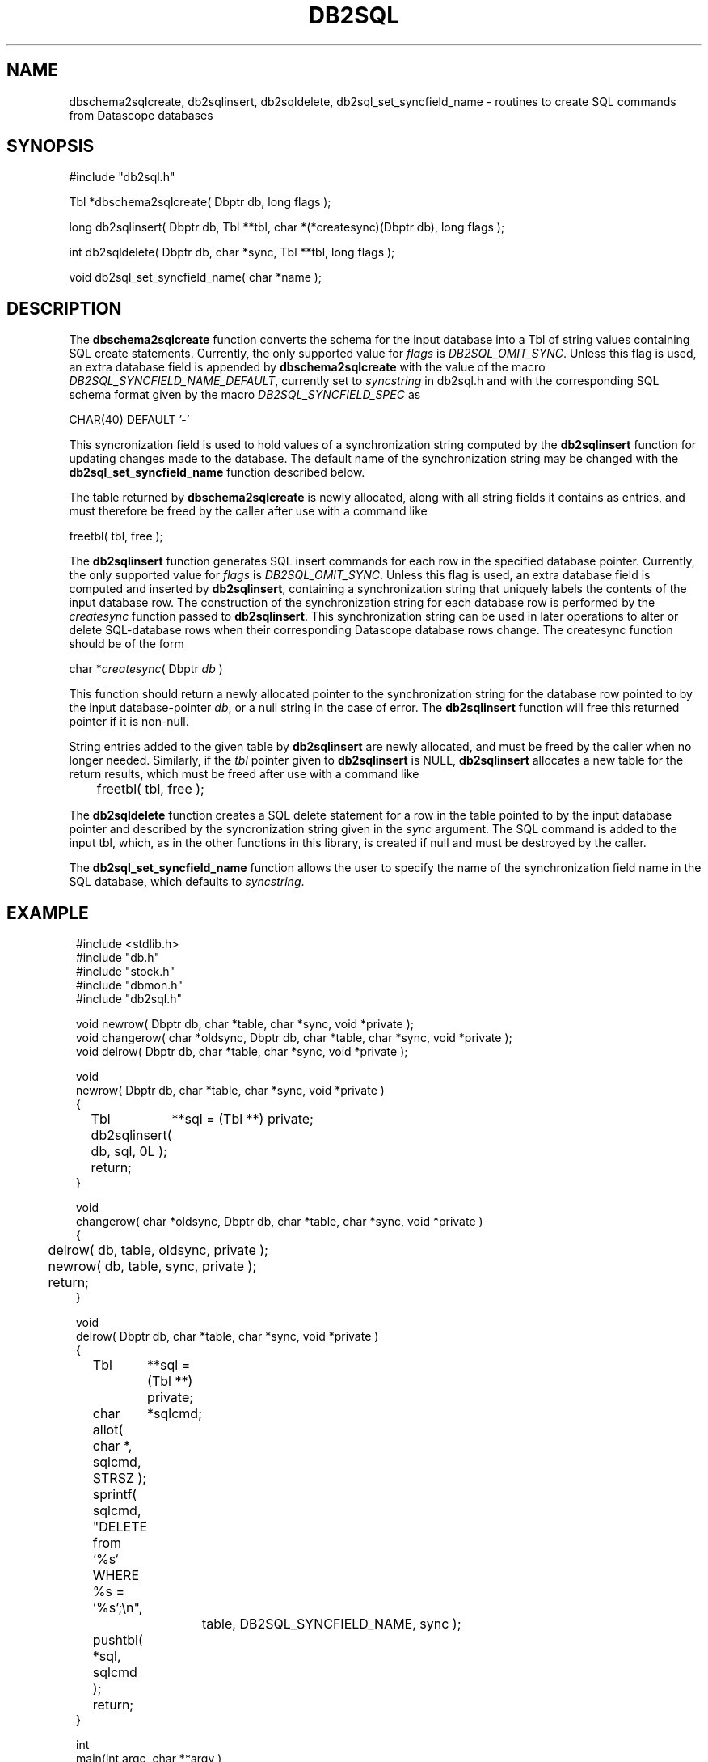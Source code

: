 .TH DB2SQL 3 "$Date: 2007/08/23 16:24:12 $"
.SH NAME
dbschema2sqlcreate, db2sqlinsert, db2sqldelete, db2sql_set_syncfield_name \- routines to create SQL commands from Datascope databases
.SH SYNOPSIS
.nf
#include "db2sql.h"

Tbl *dbschema2sqlcreate( Dbptr db, long flags );

long db2sqlinsert( Dbptr db, Tbl **tbl, char *(*createsync)(Dbptr db), long flags );

int db2sqldelete( Dbptr db, char *sync, Tbl **tbl, long flags );

void db2sql_set_syncfield_name( char *name );

.fi
.SH DESCRIPTION
The \fBdbschema2sqlcreate\fP function converts the schema for the input database
into a Tbl of string values containing SQL create statements. 
Currently, the only supported value for \fIflags\fP is \fIDB2SQL_OMIT_SYNC\fP. Unless this flag 
is used, an extra database field is appended by \fBdbschema2sqlcreate\fP with the 
value of the macro \fIDB2SQL_SYNCFIELD_NAME_DEFAULT\fP, currently set to \fIsyncstring\fP in db2sql.h and 
with the corresponding SQL schema format given by the macro \fIDB2SQL_SYNCFIELD_SPEC\fP as 
.nf

        CHAR(40) DEFAULT '-'

.fi
This syncronization field is used to hold values of a synchronization string computed by the 
\fBdb2sqlinsert\fP function for updating changes made to the database. The default name of the 
synchronization string may be changed with the \fBdb2sql_set_syncfield_name\fP function 
described below. 

The table returned by \fBdbschema2sqlcreate\fP is newly allocated, along with all string 
fields it contains as entries, and must therefore be freed by the caller after use with a 
command like
.nf

        freetbl( tbl, free );
.fi

The \fBdb2sqlinsert\fP function generates SQL insert commands for each row in the 
specified database pointer. 
Currently, the only supported value for \fIflags\fP is \fIDB2SQL_OMIT_SYNC\fP. Unless this flag 
is used, an extra database field is computed and inserted by \fBdb2sqlinsert\fP, containing
a synchronization string that uniquely labels the contents of the input database row. The construction 
of the synchronization string for each database row is performed by the \fIcreatesync\fP function
passed to \fBdb2sqlinsert\fP.  This synchronization string can 
be used in later operations to alter or delete SQL-database rows when their corresponding Datascope database
rows change. The createsync function should be of the form
.nf

        char *\fIcreatesync\fP( Dbptr \fIdb\fP )

.fi
This function should return a newly allocated pointer to the synchronization string for the database 
row pointed to by the input database-pointer \fIdb\fP, or a null string in the case of error. The
\fBdb2sqlinsert\fP function will free this returned pointer if it is non-null. 

String entries added to the given table by \fBdb2sqlinsert\fP are newly allocated, and must be 
freed by the caller when no longer needed. Similarly, if the \fItbl\fP pointer given to 
\fBdb2sqlinsert\fP is NULL, \fBdb2sqlinsert\fP allocates a new table for the return results, which 
must be freed after use with a command like 
.nf

	freetbl( tbl, free );
.fi

The \fBdb2sqldelete\fP function creates a SQL delete statement for a row in the table pointed to 
by the input database pointer and described by the syncronization string given in the \fIsync\fP 
argument. The SQL command is added to the input tbl, which, as in the other functions in this library, 
is created if null and must be destroyed by the caller. 

The \fBdb2sql_set_syncfield_name\fP function allows the user to specify the name of the synchronization 
field name in the SQL database, which defaults to \fIsyncstring\fP. 
.SH EXAMPLE
.in 2c
.ft CW
.nf

#include <stdlib.h>
#include "db.h"
#include "stock.h"
#include "dbmon.h"
#include "db2sql.h"

void newrow( Dbptr db, char *table, char *sync, void *private );
void changerow( char *oldsync, Dbptr db, char *table, char *sync, void *private );
void delrow( Dbptr db, char *table, char *sync, void *private );

void
newrow( Dbptr db, char *table, char *sync, void *private )
{ 
	Tbl	**sql = (Tbl **) private;

	db2sqlinsert( db, sql, 0L );

	return;
}

void
changerow( char *oldsync, Dbptr db, char *table, char *sync, void *private )
{ 
	delrow( db, table, oldsync, private );

	newrow( db, table, sync, private );

	return;
}

void
delrow( Dbptr db, char *table, char *sync, void *private )
{ 
	Tbl	**sql = (Tbl **) private;
	char	*sqlcmd;

	allot( char *, sqlcmd, STRSZ );

	sprintf( sqlcmd, "DELETE from `%s` WHERE %s = '%s';\\n", 
			table, DB2SQL_SYNCFIELD_NAME, sync );

	pushtbl( *sql, sqlcmd );

	return;
}

int
main(int argc, char **argv )
{
	Dbptr	db;
	char	*dbname = "./testdb/demo";
	Hook	*dbmon_hook = NULL;
	Tbl	*tables; 
	Tbl	*sql = NULL;

	if( argc > 1 ) {

		tables = strtbl( "sensor", 0 );

	} else {
		
		tables = (Tbl *) NULL;
	}

	dbopen_database( dbname, "r", &db );

	dbmon_hook = dbmon_init( db, tables, newrow, changerow, delrow, 0 );

	dbmon_update( dbmon_hook, (void *) &sql );

	dbmon_status( stdout, dbmon_hook );

	debugtbl( stdout, "\\n\\nSQL statement table:\\n", sql );

	clrtbl( sql, free );

	fprintf( stdout, "Sleeping 5 sec before checking for updates..." );
	fflush( stdout );
	sleep( 5 );
	fprintf( stdout, "awake again\\n" );

	dbmon_update( dbmon_hook, (void *) &sql );

	elog_flush( 1, 0 );

	debugtbl( stdout, "\\n\\nSQL statement table:\\n", sql );

	dbmon_close( &dbmon_hook );
	
	freetbl( sql, free ); 
}

.fi
.ft R
.in
.SH RETURN VALUES
\fBdbschema2sqlcreate\fP returns a table of SQL create statements. Both the table and the individual
statements are newly allocated, and must be freed by the caller. 

\fBdb2sqlinsert\fP returns the number of SQL commands successfully created. 

.SH "SEE ALSO"
.nf
db2sql(1), perldb2sql(3P)
.fi
.SH "BUGS AND CAVEATS"
Primary keys indicating ranges in Datascope, e.g. "time::endtime", are decoupled and added to the SQL primary key 
as individual fields (e.g. PRIMARY KEY( ... time, endtime, ... )), since SQL schemata appear not to support ranges 
as primary keys. 

The SQL format emitted by \fBdb2sql\fP is currently tailored for MySQL. The option is open in the future to expand 
this to support other SQL variants. 

The \fBdb2sql_compute_row_sync\fP function may not belong in this library; it overlaps with an almost identical function
in the dbmon library. 

If no \fIcreatesync\fP function is specified to \fBdb2sqlinsert\fP, the synchronization string will be left as NULL.
.SH AUTHOR
.nf
Kent Lindquist 
Lindquist Consulting, Inc.
.fi
.\" $Id: manpage_template,v 1.13 2007/08/23 16:24:12 kent Exp $
